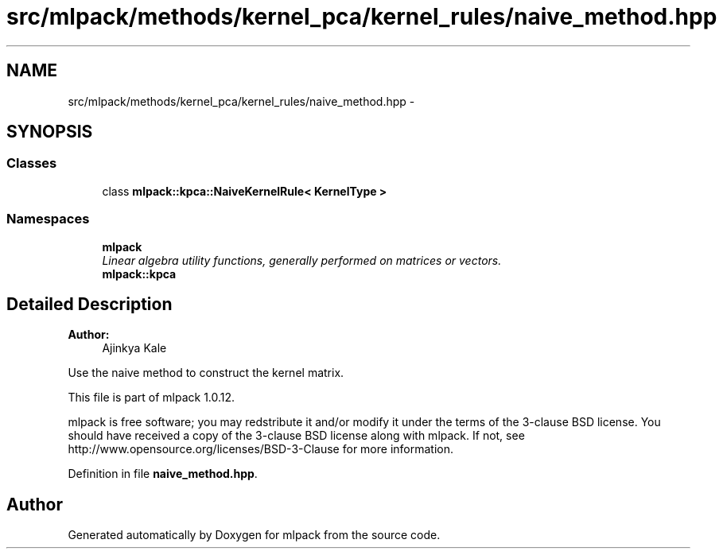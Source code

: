 .TH "src/mlpack/methods/kernel_pca/kernel_rules/naive_method.hpp" 3 "Sat Mar 14 2015" "Version 1.0.12" "mlpack" \" -*- nroff -*-
.ad l
.nh
.SH NAME
src/mlpack/methods/kernel_pca/kernel_rules/naive_method.hpp \- 
.SH SYNOPSIS
.br
.PP
.SS "Classes"

.in +1c
.ti -1c
.RI "class \fBmlpack::kpca::NaiveKernelRule< KernelType >\fP"
.br
.in -1c
.SS "Namespaces"

.in +1c
.ti -1c
.RI "\fBmlpack\fP"
.br
.RI "\fILinear algebra utility functions, generally performed on matrices or vectors\&. \fP"
.ti -1c
.RI "\fBmlpack::kpca\fP"
.br
.in -1c
.SH "Detailed Description"
.PP 

.PP
\fBAuthor:\fP
.RS 4
Ajinkya Kale
.RE
.PP
Use the naive method to construct the kernel matrix\&.
.PP
This file is part of mlpack 1\&.0\&.12\&.
.PP
mlpack is free software; you may redstribute it and/or modify it under the terms of the 3-clause BSD license\&. You should have received a copy of the 3-clause BSD license along with mlpack\&. If not, see http://www.opensource.org/licenses/BSD-3-Clause for more information\&. 
.PP
Definition in file \fBnaive_method\&.hpp\fP\&.
.SH "Author"
.PP 
Generated automatically by Doxygen for mlpack from the source code\&.

